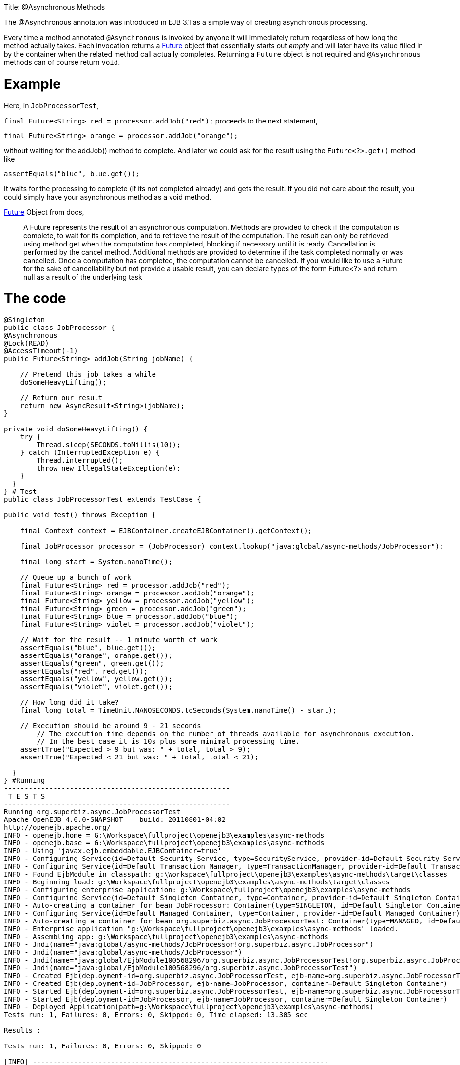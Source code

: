 :doctype: book

Title: @Asynchronous Methods

The @Asynchronous annotation was introduced in EJB 3.1 as a simple way of creating asynchronous processing.

Every time a method annotated `@Asynchronous` is invoked by anyone it will immediately return regardless of how long the method actually takes.
Each invocation returns a http://download.oracle.com/javase/6/docs/api/java/util/concurrent/Future.html[Future] object that essentially starts out _empty_ and will later have its value filled in by the container when the related method call actually completes.
Returning a `Future` object is not required and `@Asynchronous` methods can of course return `void`.

= Example

Here, in `JobProcessorTest`,

`final Future<String> red = processor.addJob("red");` proceeds to the next statement,

`final Future<String> orange = processor.addJob("orange");`

without waiting for the addJob() method to complete.
And later we could ask for the result using the `Future<?>.get()` method like

`assertEquals("blue", blue.get());`

It waits for the processing to complete (if its not completed already) and gets the result.
If you did not care about the result, you could simply have your asynchronous method as a void method.

http://download.oracle.com/javase/6/docs/api/java/util/concurrent/Future.html[Future] Object from docs,

____
A Future represents the result of an asynchronous computation.
Methods are provided to check if the computation is complete, to wait for its completion, and to retrieve the result of the computation.
The result can only be retrieved using method get when the computation has completed, blocking if necessary until it is ready.
Cancellation is performed by the cancel method.
Additional methods are provided to determine if the task completed normally or was cancelled.
Once a computation has completed, the computation cannot be cancelled.
If you would like to use a Future for the sake of cancellability but not provide a usable result, you can declare types of the form Future<?> and return null as a result of the underlying task
____

= The code

....
@Singleton
public class JobProcessor {
@Asynchronous
@Lock(READ)
@AccessTimeout(-1)
public Future<String> addJob(String jobName) {

    // Pretend this job takes a while
    doSomeHeavyLifting();

    // Return our result
    return new AsyncResult<String>(jobName);
}

private void doSomeHeavyLifting() {
    try {
        Thread.sleep(SECONDS.toMillis(10));
    } catch (InterruptedException e) {
        Thread.interrupted();
        throw new IllegalStateException(e);
    }
  }
} # Test
public class JobProcessorTest extends TestCase {

public void test() throws Exception {

    final Context context = EJBContainer.createEJBContainer().getContext();

    final JobProcessor processor = (JobProcessor) context.lookup("java:global/async-methods/JobProcessor");

    final long start = System.nanoTime();

    // Queue up a bunch of work
    final Future<String> red = processor.addJob("red");
    final Future<String> orange = processor.addJob("orange");
    final Future<String> yellow = processor.addJob("yellow");
    final Future<String> green = processor.addJob("green");
    final Future<String> blue = processor.addJob("blue");
    final Future<String> violet = processor.addJob("violet");

    // Wait for the result -- 1 minute worth of work
    assertEquals("blue", blue.get());
    assertEquals("orange", orange.get());
    assertEquals("green", green.get());
    assertEquals("red", red.get());
    assertEquals("yellow", yellow.get());
    assertEquals("violet", violet.get());

    // How long did it take?
    final long total = TimeUnit.NANOSECONDS.toSeconds(System.nanoTime() - start);

    // Execution should be around 9 - 21 seconds
	// The execution time depends on the number of threads available for asynchronous execution.
	// In the best case it is 10s plus some minimal processing time.
    assertTrue("Expected > 9 but was: " + total, total > 9);
    assertTrue("Expected < 21 but was: " + total, total < 21);

  }
} #Running
-------------------------------------------------------
 T E S T S
-------------------------------------------------------
Running org.superbiz.async.JobProcessorTest
Apache OpenEJB 4.0.0-SNAPSHOT    build: 20110801-04:02
http://openejb.apache.org/
INFO - openejb.home = G:\Workspace\fullproject\openejb3\examples\async-methods
INFO - openejb.base = G:\Workspace\fullproject\openejb3\examples\async-methods
INFO - Using 'javax.ejb.embeddable.EJBContainer=true'
INFO - Configuring Service(id=Default Security Service, type=SecurityService, provider-id=Default Security Service)
INFO - Configuring Service(id=Default Transaction Manager, type=TransactionManager, provider-id=Default Transaction Manager)
INFO - Found EjbModule in classpath: g:\Workspace\fullproject\openejb3\examples\async-methods\target\classes
INFO - Beginning load: g:\Workspace\fullproject\openejb3\examples\async-methods\target\classes
INFO - Configuring enterprise application: g:\Workspace\fullproject\openejb3\examples\async-methods
INFO - Configuring Service(id=Default Singleton Container, type=Container, provider-id=Default Singleton Container)
INFO - Auto-creating a container for bean JobProcessor: Container(type=SINGLETON, id=Default Singleton Container)
INFO - Configuring Service(id=Default Managed Container, type=Container, provider-id=Default Managed Container)
INFO - Auto-creating a container for bean org.superbiz.async.JobProcessorTest: Container(type=MANAGED, id=Default Managed Container)
INFO - Enterprise application "g:\Workspace\fullproject\openejb3\examples\async-methods" loaded.
INFO - Assembling app: g:\Workspace\fullproject\openejb3\examples\async-methods
INFO - Jndi(name="java:global/async-methods/JobProcessor!org.superbiz.async.JobProcessor")
INFO - Jndi(name="java:global/async-methods/JobProcessor")
INFO - Jndi(name="java:global/EjbModule100568296/org.superbiz.async.JobProcessorTest!org.superbiz.async.JobProcessorTest")
INFO - Jndi(name="java:global/EjbModule100568296/org.superbiz.async.JobProcessorTest")
INFO - Created Ejb(deployment-id=org.superbiz.async.JobProcessorTest, ejb-name=org.superbiz.async.JobProcessorTest, container=Default Managed Container)
INFO - Created Ejb(deployment-id=JobProcessor, ejb-name=JobProcessor, container=Default Singleton Container)
INFO - Started Ejb(deployment-id=org.superbiz.async.JobProcessorTest, ejb-name=org.superbiz.async.JobProcessorTest, container=Default Managed Container)
INFO - Started Ejb(deployment-id=JobProcessor, ejb-name=JobProcessor, container=Default Singleton Container)
INFO - Deployed Application(path=g:\Workspace\fullproject\openejb3\examples\async-methods)
Tests run: 1, Failures: 0, Errors: 0, Skipped: 0, Time elapsed: 13.305 sec

Results :

Tests run: 1, Failures: 0, Errors: 0, Skipped: 0

[INFO] ------------------------------------------------------------------------
[INFO] BUILD SUCCESS
[INFO] ------------------------------------------------------------------------
[INFO] Total time: 21.097s
[INFO] Finished at: Wed Aug 03 22:48:26 IST 2011
[INFO] Final Memory: 13M/145M
[INFO] ------------------------------------------------------------------------
....

= How it works +++<small>+++under the covers+++</small>+++

Under the covers what makes this work is:

* The `JobProcessor` the caller sees is not actually an instance of `JobProcessor`.
Rather it's a subclass or proxy that has all the methods overridden.
Methods that are supposed to be asynchronous are handled differently.
* Calls to an asynchronous method simply result in a `Runnable` being created that wraps the method and parameters you gave.
This runnable is given to an http://download.oracle.com/javase/6/docs/api/java/util/concurrent/Executor.html[Executor] which is simply a work queue attached to a thread pool.
* After adding the work to the queue, the proxied version of the method returns an implementation of `Future` that is linked to the `Runnable` which is now waiting on the queue.
* When the `Runnable` finally executes the method on the _real_ `JobProcessor` instance, it will take the return value and set it into the `Future` making it available to the caller.

Important to note that the `AsyncResult` object the `JobProcessor` returns is not the same `Future` object the caller is holding.
It would have been neat if the real `JobProcessor` could just return `String` and the caller's version of `JobProcessor` could return `Future<String>`, but we didn't see any way to do that without adding more complexity.
So the `AsyncResult` is a simple wrapper object.
The container will pull the `String` out, throw the `AsyncResult` away, then put the `String` in the _real_ `Future` that the caller is holding.

To get progress along the way, simply pass a thread-safe object like http://download.oracle.com/javase/6/docs/api/java/util/concurrent/atomic/AtomicInteger.html[AtomicInteger] to the `@Asynchronous` method and have the bean code periodically update it with the percent complete.

#Related Examples

For complex asynchronous processing, JavaEE's answer is `@MessageDrivenBean`.
Have a look at the link:../simple-mdb/README.html[simple-mdb] example
